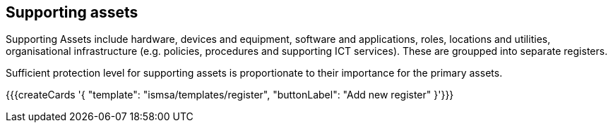 ## Supporting assets

Supporting Assets include hardware, devices and equipment, software and applications, roles, locations and utilities, organisational infrastructure (e.g. policies, procedures and supporting ICT services). These are groupped into separate registers.

Sufficient protection level for supporting assets is proportionate to their importance for the primary assets.

{{{createCards '{
    "template": "ismsa/templates/register",
    "buttonLabel": "Add new register"
}'}}}